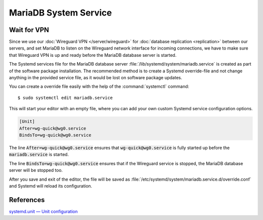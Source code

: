 MariaDB System Service
======================

Wait for VPN
------------

Since we use our :doc:`Wireguard VPN </server/wireguard>` for
:doc:`database replication <replication>` between our servers, and set MariaDB
to listen on the Wireguard network interface for incoming connections, we have
to make sure that Wireguard VPN is up and ready before the MariaDB database
server is started.

The Systemd services file for the MariaDB database server
:file:`/lib/systemd/system/mariadb.service` is created as part of the software
package installation. The recommended method is to create a Systemd
override-file and not change anything in the provided service file, as it
would be lost on software package updates.

You can create a override file easily with the help of the
:command:`systemctl` command::

    $ sudo systemctl edit mariadb.service

This will start your editor with an empty file, where you can add your own
custom Systemd service configuration options.

.. code-block:: ini

    [Unit]
    After=wg-quick@wg0.service
    BindsTo=wg-quick@wg0.service


The line :code:`After=wg-quick@wg0.service` ensures that
:code:`wg-quick@wg0.service` is fully started up before the
:code:`mariadb.service` is started.

The line :code:`BindsTo=wg-quick@wg0.service` ensures that if the Wireguard
service is stopped, the MariaDB database server will be stopped too.

After you save and exit of the editor, the file will be saved as
:file:`/etc/systemd/system/mariadb.service.d/override.conf` and Systemd will
reload its configuration.


References
----------

`systemd.unit — Unit configuration <https://www.freedesktop.org/software/systemd/man/systemd.unit.html>`_
